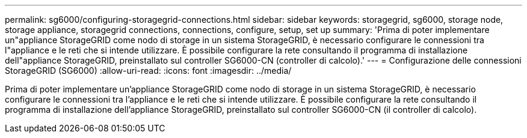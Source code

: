 ---
permalink: sg6000/configuring-storagegrid-connections.html 
sidebar: sidebar 
keywords: storagegrid, sg6000, storage node, storage appliance, storagegrid connections, connections, configure, setup, set up 
summary: 'Prima di poter implementare un"appliance StorageGRID come nodo di storage in un sistema StorageGRID, è necessario configurare le connessioni tra l"appliance e le reti che si intende utilizzare. È possibile configurare la rete consultando il programma di installazione dell"appliance StorageGRID, preinstallato sul controller SG6000-CN (controller di calcolo).' 
---
= Configurazione delle connessioni StorageGRID (SG6000)
:allow-uri-read: 
:icons: font
:imagesdir: ../media/


[role="lead"]
Prima di poter implementare un'appliance StorageGRID come nodo di storage in un sistema StorageGRID, è necessario configurare le connessioni tra l'appliance e le reti che si intende utilizzare. È possibile configurare la rete consultando il programma di installazione dell'appliance StorageGRID, preinstallato sul controller SG6000-CN (il controller di calcolo).
